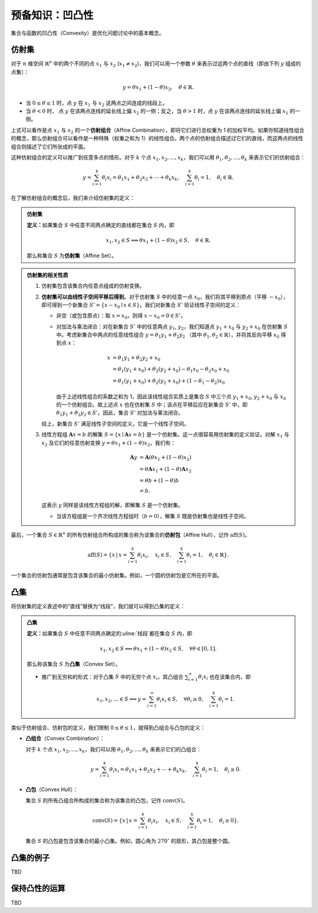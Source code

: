 预备知识：凹凸性
=========================

集合与函数的凹凸性（Convexity）是优化问题讨论中的基本概念。


仿射集
--------------

对于 :math:`n` 维空间 :math:`\mathbb{R}^n` 中的两个不同的点 :math:`x_1` 与 :math:`x_2` (:math:`x_1\neq x_2`)，我们可以用一个参数 :math:`\theta` 来表示过这两个点的直线（即由下列 :math:`y` 组成的点集）：

.. math::

    y = \theta x_1 + (1-\theta) x_2, \quad \theta \in \mathbb{R}.

* 当 :math:`0\leq \theta \leq 1` 时，点 :math:`y` 在 :math:`x_1` 与 :math:`x_2` 这两点之间连成的线段上。
* 当 :math:`\theta < 0` 时， 点 :math:`y` 在该两点连线的延长线上偏 :math:`x_2` 的一侧；反之，当 :math:`\theta > 1` 时，点 :math:`y` 在该两点连线的延长线上偏 :math:`x_1` 的一侧。

上式可以看作是点 :math:`x_1` 与 :math:`x_2` 的一个\ **仿射组合**\ （Affine Combination），即将它们进行总权重为 1 的加权平均。如果你知道线性组合的概念，那么仿射组合可以看作是一种特殊（权重之和为 1）的线性组合。两个点的仿射组合描述过它们的直线，而这两点的线性组合则描述了它们所张成的平面。

这种仿射组合的定义可以推广到任意多点的情形。对于 :math:`k` 个点 :math:`x_1, x_2, \ldots, x_k`，我们可以用 :math:`\theta_1, \theta_2, \ldots, \theta_k` 来表示它们的仿射组合：

.. math::

    y = \sum_{i=1}^k \theta_i x_i = \theta_1 x_1 + \theta_2 x_2 + \cdots + \theta_k x_k , \quad \sum_{i=1}^k \theta_i = 1, \quad \theta_i \in \mathbb{R}.

在了解仿射组合的概念后，我们来介绍仿射集的定义：

.. admonition:: 仿射集
   :class: important

   **定义：**\ 如果集合 :math:`S` 中任意不同两点确定的直线都在集合 :math:`S` 内，即

   .. math::
      
      x_1, x_2 \in S  \implies  \theta x_1 + (1-\theta) x_2 \in S, \quad \theta \in \mathbb{R}.

   那么称集合 :math:`S` 为\ **仿射集**\ （Affine Set）。 

.. admonition:: 仿射集的相关性质
   :class: note

   1. 仿射集包含该集合内任意点组成的仿射变换。
   2. **仿射集可以由线性子空间平移后得到**\ 。对于仿射集 :math:`S` 中的任意一点 :math:`x_0`，我们将其平移到原点（平移 :math:`-x_0`\ ），即可得到一个新集合 :math:`S' = \{x - x_0 \mid x \in S\}`。我们对新集合 :math:`S'` 验证线性子空间的定义：
      
      * 非空（或包含原点）：取 :math:`x = x_0`，则得 :math:`x - x_0 = 0 \in S'`。
      * 对加法与乘法闭合：对在新集合 :math:`S'` 中的任意两点 :math:`y_1`, :math:`y_2`，我们知道点 :math:`y_1 + x_0` 与 :math:`y_2 + x_0` 在仿射集 :math:`S` 中。考虑新集合中两点的任意线性组合 :math:`y = \theta_1 y_1 + \theta_2 y_2` （其中 :math:`\theta_1, \theta_2 \in \mathbb{R}`\ ），并将其反向平移 :math:`x_0` 得到点 :math:`x`：

        .. math::
           
           x &= \theta_1 y_1 + \theta_2 y_2 + x_0 \\
           &= \theta_1 (y_1 + x_0) + \theta_2 (y_2 + x_0) - \theta_1 x_0 - \theta_2 x_0 + x_0 \\
           &= \theta_1 (y_1 + x_0) + \theta_2 (y_2 + x_0) + (1 - \theta_1 - \theta_2) x_0
        
        由于上述线性组合的系数之和为 1，因此该线性组合实质上是集合 :math:`S` 中三个点 :math:`y_1 + x_0`, :math:`y_2 + x_0` 与 :math:`x_0` 的一个仿射组合。故上述点 :math:`x` 也在仿射集 :math:`S` 中；该点在平移后应在新集合 :math:`S'` 中，即 :math:`\theta_1 y_1 + \theta_2 y_2 \in S'`。因此，集合 :math:`S'` 对加法与乘法闭合。
      
      综上，新集合 :math:`S'` 满足线性子空间的定义，它是一个线性子空间。
   3. 线性方程组 :math:`\boldsymbol{A}x = b` 的解集 :math:`S = \{x \mid \boldsymbol{A}x = b\}` 是一个仿射集。这一点很容易用仿射集的定义验证。对解 :math:`x_1` 与 :math:`x_2` 及它们的任意仿射变换 :math:`y = \theta x_1 + (1-\theta) x_2`，我们有：
     
      .. math::

         \boldsymbol{A}y & = \boldsymbol{A}(\theta x_1 + (1-\theta) x_2) \\
                         & = \theta \boldsymbol{A}x_1 + (1-\theta) \boldsymbol{A}x_2 \\
                         & = \theta b + (1-\theta) b \\
                         & = b.
     
      这表示 :math:`y` 同样是该线性方程组的解，即解集 :math:`S` 是一个仿射集。

      * 当该方程组是一个齐次线性方程组时（:math:`b = 0`），解集 :math:`S` 既是仿射集也是线性子空间。

最后，一个集合 :math:`S\in \mathbb{R}^n` 的所有仿射组合所构成的集合称为该集合的\ **仿射包**\ （Affine Hull），记作 :math:`\text{aff}(S)`。

.. math::
   
   \text{aff}(S) = \left\{x \,\middle|\, x = \sum_{i=1}^k \theta_i x_i, \quad x_i\in S, \quad \sum_{i=1}^k \theta_i = 1, \quad \theta_i\in\mathbb{R}\right\}.

一个集合的仿射包通常是包含该集合的最小仿射集。例如，一个圆的仿射包是它所在的平面。


凸集
--------------

将仿射集的定义表述中的“直线”替换为“线段”，我们就可以得到凸集的定义：

.. admonition:: 凸集
   :class: important

   **定义：**\ 如果集合 :math:`S` 中任意不同两点确定的\ :uline:`线段`\ 都在集合 :math:`S` 内，即

   .. math::
      
      x_1, x_2 \in S  \implies  \theta x_1 + (1-\theta) x_2 \in S, \quad \forall\theta \in [0, 1].

   那么称该集合 :math:`S` 为\ **凸集**\ （Convex Set）。 

   * 推广到无穷和的形式：对于凸集 :math:`S` 中的无穷个点 :math:`x_i`，其凸组合 :math:`\sum_{i=1}^{\infty} \theta_i x_i` 也在该集合内，即

     .. math::

        x_1, x_2, \ldots \in S  \implies  y = \sum_{i=1}^{\infty} \theta_i x_i \in S, \quad \forall\theta_i\geq 0, \quad \sum_{i=1}^k \theta_i = 1.

类似于仿射组合、仿射包的定义，我们限制 :math:`0\leq \theta\leq 1`，就得到凸组合与凸包的定义：

* **凸组合**\ （Convex Combination）：

  对于 :math:`k` 个点 :math:`x_1, x_2, \ldots, x_k`，我们可以用 :math:`\theta_1, \theta_2, \ldots, \theta_k` 来表示它们的凸组合：

  .. math::

     y = \sum_{i=1}^k \theta_i x_i = \theta_1 x_1 + \theta_2 x_2 + \cdots + \theta_k x_k , \quad \sum_{i=1}^k \theta_i = 1, \quad \theta_i\geq 0.

* **凸包**\ （Convex Hull）：

  集合 :math:`S` 的所有凸组合所构成的集合称为该集合的凸包，记作 :math:`\text{conv}(S)`。

  .. math::

     \text{conv}(S) = \left\{x \,\middle|\, x = \sum_{i=1}^k \theta_i x_i, \quad x_i\in S, \quad \sum_{i=1}^k \theta_i = 1, \quad \theta_i\geq 0\right\}.
  
  集合 :math:`S` 的凸包是包含该集合的最小凸集。例如，圆心角为 :math:`270^\circ` 的扇形，其凸包是整个圆。


凸集的例子
----------------

TBD


保持凸性的运算
----------------

TBD